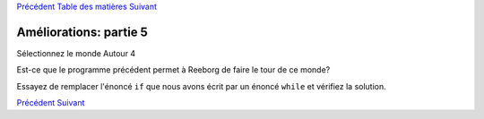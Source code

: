 `Précédent <Javascript:void(0);>`__ `Table des
matières <Javascript:void(0);>`__ `Suivant <Javascript:void(0);>`__

Améliorations: partie 5
=======================

Sélectionnez le monde Autour 4

Est-ce que le programme précédent permet à Reeborg de faire le tour de
ce monde?

Essayez de remplacer l'énoncé ``if`` que nous avons écrit par un énoncé
``while`` et vérifiez la solution.

`Précédent <Javascript:void(0);>`__ `Suivant <Javascript:void(0);>`__

